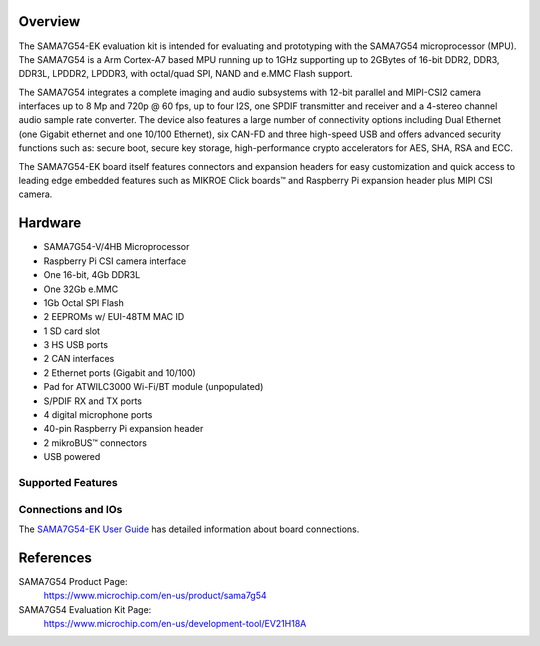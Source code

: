 .. zephyr:board:: sama7g54_ek

Overview
********

The SAMA7G54-EK evaluation kit is intended for evaluating and prototyping with
the SAMA7G54 microprocessor (MPU). The SAMA7G54 is a Arm Cortex-A7 based MPU
running up to 1GHz supporting up to 2GBytes of 16-bit DDR2, DDR3, DDR3L, LPDDR2,
LPDDR3, with octal/quad SPI, NAND and e.MMC Flash support.

The SAMA7G54 integrates a complete imaging and audio subsystems with 12-bit
parallel and MIPI-CSI2 camera interfaces up to 8 Mp and 720p @ 60 fps, up to
four I2S, one SPDIF transmitter and receiver and a 4-stereo channel audio sample
rate converter. The device also features a large number of connectivity options
including Dual Ethernet (one Gigabit ethernet and one 10/100 Ethernet), six
CAN-FD and three high-speed USB and offers advanced security functions such as:
secure boot, secure key storage, high-performance crypto accelerators for AES,
SHA, RSA and ECC.

The SAMA7G54-EK board itself features connectors and expansion headers for easy
customization and quick access to leading edge embedded features such as MIKROE
Click boards™ and Raspberry Pi expansion header plus MIPI CSI camera.

Hardware
********

- SAMA7G54-V/4HB Microprocessor
- Raspberry Pi CSI camera interface
- One 16-bit, 4Gb DDR3L
- One 32Gb e.MMC
- 1Gb Octal SPI Flash
- 2 EEPROMs w/ EUI-48TM MAC ID
- 1 SD card slot
- 3 HS USB ports
- 2 CAN interfaces
- 2 Ethernet ports (Gigabit and 10/100)
- Pad for ATWILC3000 Wi-Fi/BT module (unpopulated)
- S/PDIF RX and TX ports
- 4 digital microphone ports
- 40-pin Raspberry Pi expansion header
- 2 mikroBUS™ connectors
- USB powered

Supported Features
==================

.. zephyr:board-supported-hw::

Connections and IOs
===================

The `SAMA7G54-EK User Guide`_ has detailed information about board connections.

References
**********

SAMA7G54 Product Page:
    https://www.microchip.com/en-us/product/sama7g54

SAMA7G54 Evaluation Kit Page:
    https://www.microchip.com/en-us/development-tool/EV21H18A

.. _SAMA7G54-EK User Guide:
    https://ww1.microchip.com/downloads/aemDocuments/documents/MPU32/ProductDocuments/UserGuides/SAMA7G54-EK-User%27s-Guide-DS50003273.pdf
